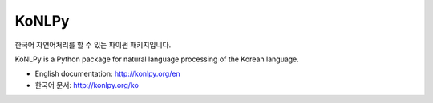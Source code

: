 KoNLPy
======

.. image:: https://travis-ci.org/e9t/konlpy.svg?branch=master
    :alt: Build Status
    :target: https://travis-ci.org/e9t/konlpy

.. image:: https://readthedocs.org/projects/konlpy/badge/?version=latest
    :alt: Documentation Status
    :target: https://readthedocs.org/projects/konlpy/?badge=latest

.. image:: https://coveralls.io/repos/e9t/konlpy/badge.png
    :alt: Coverage Status
    :target: https://coveralls.io/r/e9t/konlpy

한국어 자연어처리를 할 수 있는 파이썬 패키지입니다.

KoNLPy is a Python package for natural language processing of the Korean language. 

- English documentation: http://konlpy.org/en
- 한국어 문서: http://konlpy.org/ko
